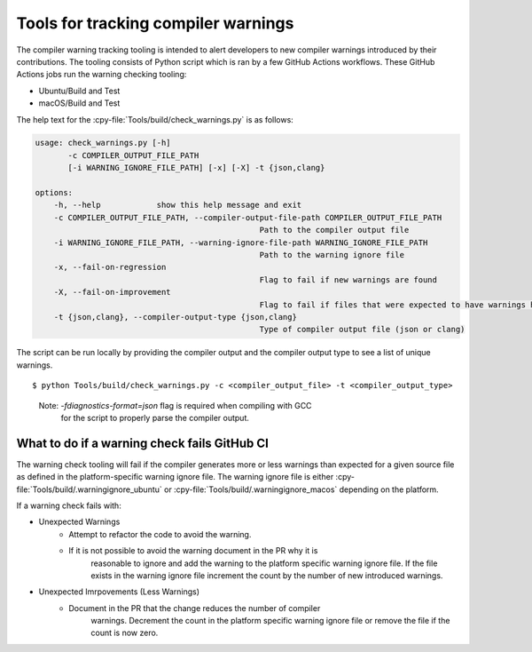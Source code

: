 .. warnings:

Tools for tracking compiler warnings
====================================

The compiler warning tracking tooling is intended to alert developers to new
compiler warnings introduced by their contributions. The tooling consists of
Python script which is ran by a few GitHub Actions workflows. These
GitHub Actions jobs run the warning checking tooling:

- Ubuntu/Build and Test
- macOS/Build and Test

The help text for the :cpy-file:`Tools/build/check_warnings.py` is as follows:

.. code-block:: text

    usage: check_warnings.py [-h]
           -c COMPILER_OUTPUT_FILE_PATH
           [-i WARNING_IGNORE_FILE_PATH] [-x] [-X] -t {json,clang}

    options:
        -h, --help            show this help message and exit
        -c COMPILER_OUTPUT_FILE_PATH, --compiler-output-file-path COMPILER_OUTPUT_FILE_PATH
                                                    Path to the compiler output file
        -i WARNING_IGNORE_FILE_PATH, --warning-ignore-file-path WARNING_IGNORE_FILE_PATH
                                                    Path to the warning ignore file
        -x, --fail-on-regression
                                                    Flag to fail if new warnings are found
        -X, --fail-on-improvement
                                                    Flag to fail if files that were expected to have warnings have no warnings
        -t {json,clang}, --compiler-output-type {json,clang}
                                                    Type of compiler output file (json or clang)

The script can be run locally by providing the compiler output and the
compiler output type to see a list of unique warnings.

::

        $ python Tools/build/check_warnings.py -c <compiler_output_file> -t <compiler_output_type>

..

    Note: `-fdiagnostics-format=json` flag is required when compiling with GCC
           for the script to properly parse the compiler output.

.. _warning-check-failure:

What to do if a warning check fails GitHub CI
-------------------------------------------

The warning check tooling will fail if the compiler generates more or less
warnings than expected for a given source file as defined in the
platform-specific warning ignore file. The warning ignore file is either
:cpy-file:`Tools/build/.warningignore_ubuntu` or :cpy-file:`Tools/build/.warningignore_macos`
depending on the platform.

If a warning check fails with:

* Unexpected Warnings
    * Attempt to refactor the code to avoid the warning.
    * If it is not possible to avoid the warning document in the PR why it is
       reasonable to ignore and add the warning to the platform specific
       warning ignore file. If the file exists in the warning ignore file
       increment the count by the number of new introduced warnings.
* Unexpected Imrpovements (Less Warnings)
    * Document in the PR that the change reduces the number of compiler
       warnings. Decrement the count in the platform specific warning
       ignore file or remove the file if the count is now zero.

